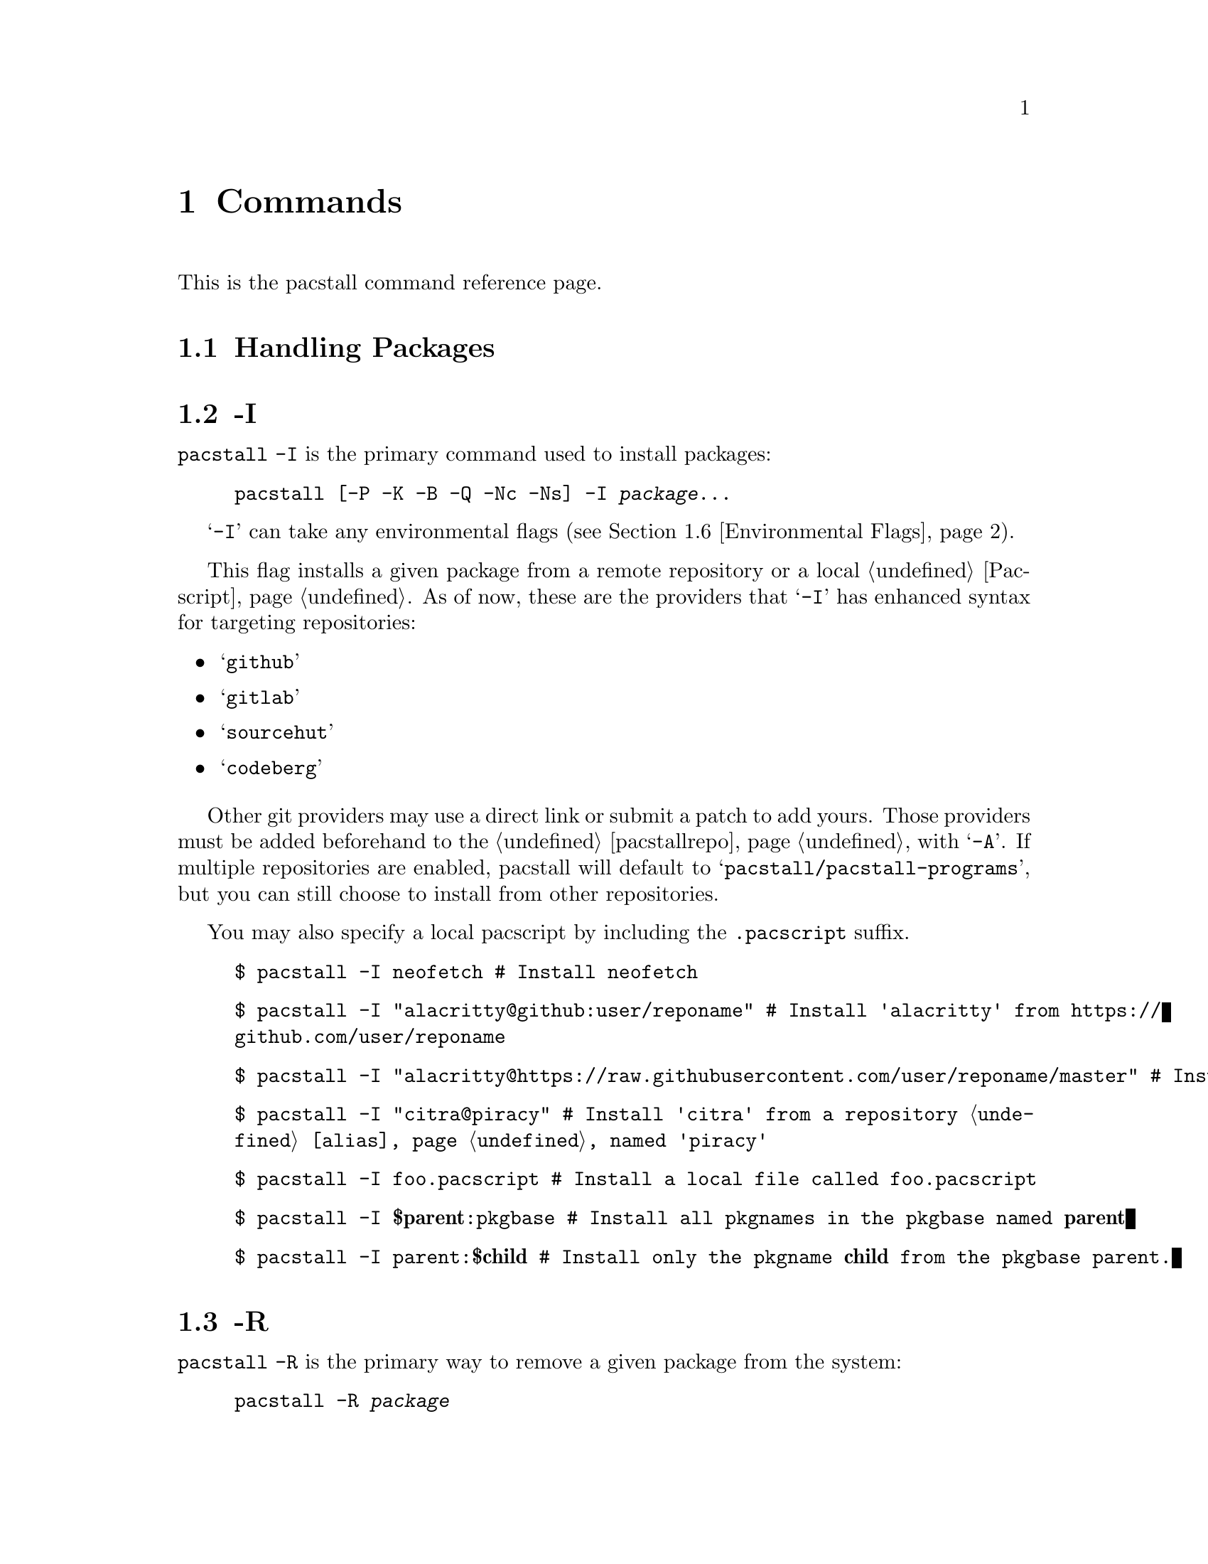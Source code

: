 @node Commands, Files, Top, Top
@chapter Commands
This is the pacstall command reference page.

@menu
---- Managing Packages ----

* Handling Packages:: All commands relating to handling packages.

---- Miscellaneous ----

* Environmental Flags:: Flags that affect other flags.
* Environmental Variables:: Variables that affect pacstall.
@end menu

@node Handling Packages, -I, Commands, Commands
@section Handling Packages

@menu
* -I::  Install a package.
* -R::  Remove a package.
* -S::  Search for a package.
* -Sd:: Search description for a package.
@end menu

@node -I, -R, Handling Packages, Handling Packages
@section -I
@code{pacstall -I} is the primary command used to install packages:

@example
@command{pacstall} [@option{-P -K -B -Q -Nc -Ns}] -I @var{package}@enddots{}
@end example

@samp{-I} can take any environmental flags (@pxref{Environmental Flags}).

This flag installs a given package from a remote repository or a local @ref{Pacscript}. As of now, these are the providers that @samp{-I} has enhanced syntax for targeting repositories:

@itemize
@item @samp{github}
@item @samp{gitlab}
@item @samp{sourcehut}
@item @samp{codeberg}
@end itemize

@c TODO: -A
Other git providers may use a direct link or submit a patch to add yours. Those providers must be added beforehand to the @ref{pacstallrepo} with @samp{-A}. If multiple repositories are enabled, pacstall will default to @samp{pacstall/pacstall-programs}, but you can still choose to install from other repositories.

You may also specify a local pacscript by including the @file{.pacscript} suffix.

@example
$ pacstall -I neofetch # Install neofetch
@end example

@example
$ pacstall -I "alacritty@@github:user/reponame" # Install 'alacritty' from @url{https://github.com/user/reponame}
@end example

@example
$ pacstall -I "alacritty@@https://raw.githubusercontent.com/user/reponame/master" # Install 'alacritty' from a raw link
@end example

@example
$ pacstall -I "citra@@piracy" # Install 'citra' from a repository @ref{alias} named 'piracy'
@end example

@example
$ pacstall -I foo.pacscript # Install a local file called @file{foo.pacscript}
@end example

@example
$ pacstall -I @strong{$parent}:pkgbase # Install all pkgnames in the pkgbase named @strong{parent}
@end example

@example
$ pacstall -I parent:@strong{$child} # Install only the pkgname @strong{child} from the pkgbase parent.
@end example

@node -R, -S, -I, Handling Packages
@section -R
@code{pacstall -R} is the primary way to remove a given package from the system:

@example
@command{pacstall} -R @var{package}
@end example

@node -S, -Sd, -R, Handling Packages
@section -S
@code{pacstall -S} is one of the ways to search for a given package:

@example
@command{pacstall} -S @var{package}
@end example

A clickable hyperlink to repositories are displayed in VTE terminals.

To search in a specific repository, use the @samp{@@} separator.

@example
$ pacstall -S -git # Search for all git packages
@end example

@example
$ pacstall -S "-bin@@github:user/reponame" # Search for all binary packages in a specific repo
@end example

@node -Sd, , -S, Handling Packages
@section -Sd
@code{pacstall -Sd} is one of the ways to search for a given package with description searching:

@example
@command{pacstall} -Sd @var{package}
@end example

Like @ref{-S}, but both displays description on output, and searches through descriptions upon the query. To do case-sensitive search, use quotes within quotes ("''" or '""').

@example
$ pacstall -Sd browser # Search for 'browser' in name and description of packages
@end example

@example
$ pacstall -Sd "'Browser'" # Search for the literal string 'Browser' in name and description
@end example

@node Environmental Flags, , Commands, Commands
@section Environmental Flags

@menu
* -P:: Disable prompts.
@end menu

@node -P, , Environmental Flags,
@section -P

@node Environmental Variables, DISABLE_PROMPTS, Commands, Commands
@section Environmental Variables

@menu
* DISABLE_PROMPTS:: Disable prompts.
@end menu

@node DISABLE_PROMPTS, , Environmental Variables,
@section DISABLE_PROMPTS
Yo
